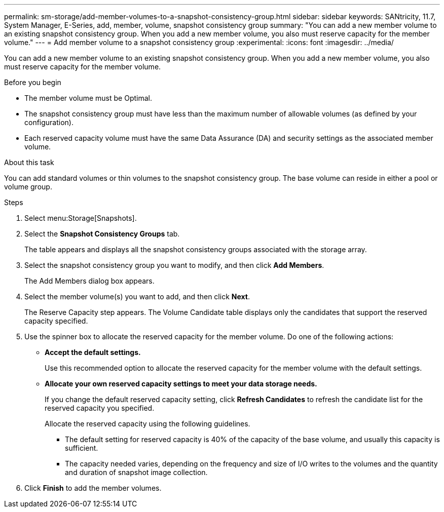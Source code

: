 ---
permalink: sm-storage/add-member-volumes-to-a-snapshot-consistency-group.html
sidebar: sidebar
keywords: SANtricity, 11.7, System Manager, E-Series, add, member, volume, snapshot consistency group
summary: "You can add a new member volume to an existing snapshot consistency group. When you add a new member volume, you also must reserve capacity for the member volume."
---
= Add member volume to a snapshot consistency group
:experimental:
:icons: font
:imagesdir: ../media/

[.lead]
You can add a new member volume to an existing snapshot consistency group. When you add a new member volume, you also must reserve capacity for the member volume.

.Before you begin

* The member volume must be Optimal.
* The snapshot consistency group must have less than the maximum number of allowable volumes (as defined by your configuration).
* Each reserved capacity volume must have the same Data Assurance (DA) and security settings as the associated member volume.

.About this task

You can add standard volumes or thin volumes to the snapshot consistency group. The base volume can reside in either a pool or volume group.

.Steps

. Select menu:Storage[Snapshots].
. Select the *Snapshot Consistency Groups* tab.
+
The table appears and displays all the snapshot consistency groups associated with the storage array.

. Select the snapshot consistency group you want to modify, and then click *Add Members*.
+
The Add Members dialog box appears.

. Select the member volume(s) you want to add, and then click *Next*.
+
The Reserve Capacity step appears. The Volume Candidate table displays only the candidates that support the reserved capacity specified.

. Use the spinner box to allocate the reserved capacity for the member volume. Do one of the following actions:
 ** *Accept the default settings.*
+
Use this recommended option to allocate the reserved capacity for the member volume with the default settings.

 ** *Allocate your own reserved capacity settings to meet your data storage needs.*
+
If you change the default reserved capacity setting, click *Refresh Candidates* to refresh the candidate list for the reserved capacity you specified.
+
Allocate the reserved capacity using the following guidelines.

*** The default setting for reserved capacity is 40% of the capacity of the base volume, and usually this capacity is sufficient.
*** The capacity needed varies, depending on the frequency and size of I/O writes to the volumes and the quantity and duration of snapshot image collection.
. Click *Finish* to add the member volumes.

